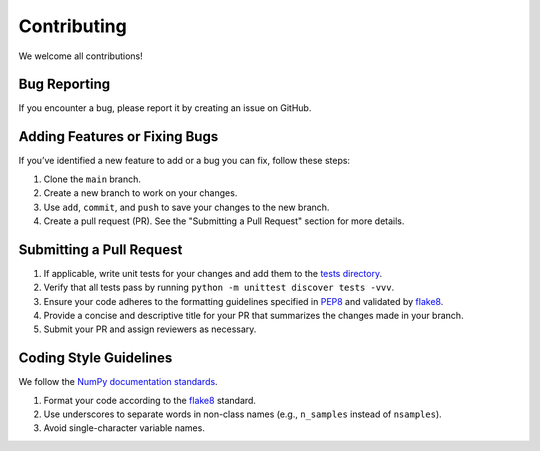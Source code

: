============
Contributing
============

We welcome all contributions!

Bug Reporting
-------------

If you encounter a bug, please report it by creating an issue on GitHub.

Adding Features or Fixing Bugs
------------------------------

If you’ve identified a new feature to add or a bug you can fix, follow these steps:

#. Clone the ``main`` branch.
#. Create a new branch to work on your changes.
#. Use ``add``, ``commit``, and ``push`` to save your changes to the new branch.
#. Create a pull request (PR). See the "Submitting a Pull Request" section for more details.

Submitting a Pull Request
-------------------------

#. If applicable, write unit tests for your changes and add them to the 
   `tests directory <https://github.com/rctn/sparsecoding/blob/main/tests>`_.
#. Verify that all tests pass by running ``python -m unittest discover tests -vvv``.
#. Ensure your code adheres to the formatting guidelines specified in 
   `PEP8 <https://peps.python.org/pep-0008/>`_ and validated by 
   `flake8 <https://flake8.pycqa.org/en/latest/>`_.
#. Provide a concise and descriptive title for your PR that summarizes the changes made in your branch.
#. Submit your PR and assign reviewers as necessary.

Coding Style Guidelines
------------------------

We follow the `NumPy documentation standards <https://numpydoc.readthedocs.io/en/latest/format.html>`_.

1. Format your code according to the `flake8 <https://flake8.pycqa.org/en/latest/>`_ standard.
2. Use underscores to separate words in non-class names (e.g., ``n_samples`` instead of ``nsamples``).
3. Avoid single-character variable names.
